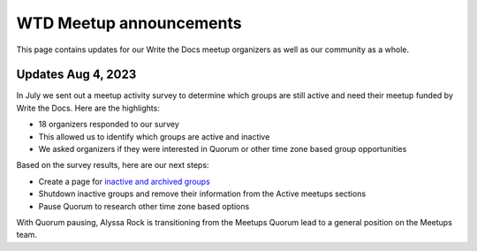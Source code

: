 WTD Meetup announcements
========================

This page contains updates for our Write the Docs meetup organizers as
well as our community as a whole.

Updates Aug 4, 2023
-------------------

In July we sent out a meetup activity survey to determine which groups are still active and need 
their meetup funded by Write the Docs. Here are the highlights:

* 18 organizers responded to our survey
* This allowed us to identify which groups are active and inactive
* We asked organizers if they were interested in Quorum or other time zone based group opportunities

Based on the survey results, here are our next steps:

* Create a page for `inactive and archived groups <../inactive>`_
* Shutdown inactive groups and remove their information from the Active meetups sections
* Pause Quorum to research other time zone based options

With Quorum pausing, Alyssa Rock is transitioning from the Meetups Quorum lead to a general position
on the Meetups team.
